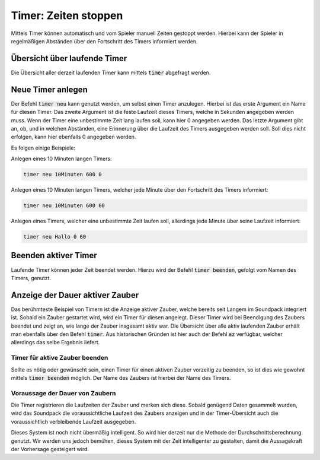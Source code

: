 Timer: Zeiten stoppen
=====================

Mittels Timer können automatisch und vom Spieler manuell Zeiten gestoppt 
werden. Hierbei kann der Spieler in regelmäßigen Abständen über den Fortschritt 
des Timers informiert werden.

Übersicht über laufende Timer
-----------------------------

Die Übersicht aller derzeit laufenden Timer kann mittels :code:`timer` 
abgefragt werden.

Neue Timer anlegen
------------------

Der Befehl :code:`timer neu` kann genutzt werden, um selbst einen Timer 
anzulegen. Hierbei ist das erste Argument ein Name für diesen Timer. Das 
zweite Argument ist die feste Laufzeit dieses Timers, welche in Sekunden 
angegeben werden muss. Wenn der Timer eine unbestimmte Zeit lang laufen soll, 
kann hier 0 angegeben werden. Das letzte Argument gibt an, ob, und in welchen 
Abständen, eine Erinnerung über die Laufzeit des Timers ausgegeben werden soll. 
Soll dies nicht erfolgen, kann hier ebenfalls 0 angegeben werden.

Es folgen einige Beispiele:

Anlegen eines 10 Minuten langen Timers:

.. code-block:: none

   timer neu 10Minuten 600 0

Anlegen eines 10 Minuten langen Timers, welcher jede Minute über den 
Fortschritt des Timers informiert:

.. code-block:: none

   timer neu 10Minuten 600 60

Anlegen eines Timers, welcher eine unbestimmte Zeit laufen soll, allerdings 
jede Minute über seine Laufzeit informiert:

.. code-block:: none

   timer neu Hallo 0 60

Beenden aktiver Timer
---------------------

Laufende Timer können jeder Zeit beendet werden. Hierzu wird der Befehl 
:code:`timer beenden`, gefolgt vom Namen des Timers, genutzt.

Anzeige der Dauer aktiver Zauber
--------------------------------

Das berühmteste Beispiel von Timern ist die Anzeige aktiver Zauber, welche 
bereits seit Langem im Soundpack integriert ist. Sobald ein Zauber gestartet 
wird, wird ein Timer für diesen angelegt. Dieser Timer wird bei Beendigung des 
Zaubers beendet und zeigt an, wie lange der Zauber insgesamt aktiv war. Die 
Übersicht über alle aktiv laufenden Zauber erhält man ebenfalls über den Befehl 
:code:`timer`. Aus historischen Gründen ist hier auch der Befehl :code:`az` 
verfügbar, welcher allerdings das selbe Ergebnis liefert.

Timer für aktive Zauber beenden
~~~~~~~~~~~~~~~~~~~~~~~~~~~~~~~

Sollte es nötig oder gewünscht sein, einen Timer für einen aktiven Zauber 
vorzeitig zu beenden, so ist dies wie gewohnt mittels :code:`timer beenden` 
möglich. Der Name des Zaubers ist hierbei der Name des Timers.

Voraussage der Dauer von Zaubern
~~~~~~~~~~~~~~~~~~~~~~~~~~~~~~~~

Die Timer registrieren die Laufzeiten der Zauber und merken sich diese. Sobald 
genügend Daten gesammelt wurden, wird das Soundpack die voraussichtliche 
Laufzeit des Zaubers anzeigen und in der Timer-Übersicht auch die 
voraussichtlich verbleibende Laufzeit ausgegeben.

Dieses System ist noch nicht übermäßig intelligent. So wird hier derzeit nur 
die Methode der Durchschnittsberechnung genutzt. Wir werden uns jedoch bemühen, 
dieses System mit der Zeit intelligenter zu gestalten, damit die Aussagekraft 
der Vorhersage gesteigert wird.

